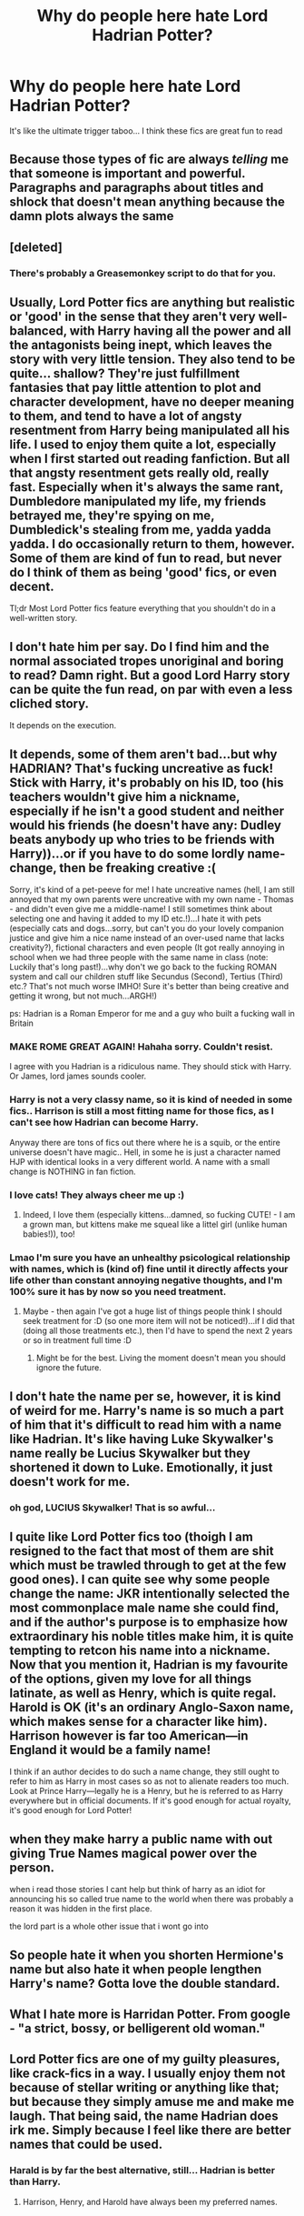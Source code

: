 #+TITLE: Why do people here hate Lord Hadrian Potter?

* Why do people here hate Lord Hadrian Potter?
:PROPERTIES:
:Author: PokeMaster420
:Score: 0
:DateUnix: 1501298184.0
:DateShort: 2017-Jul-29
:END:
It's like the ultimate trigger taboo... I think these fics are great fun to read


** Because those types of fic are always /telling/ me that someone is important and powerful. Paragraphs and paragraphs about titles and shlock that doesn't mean anything because the damn plots always the same
:PROPERTIES:
:Author: TheRedSpeedster
:Score: 17
:DateUnix: 1501302629.0
:DateShort: 2017-Jul-29
:END:


** [deleted]
:PROPERTIES:
:Score: 10
:DateUnix: 1501305577.0
:DateShort: 2017-Jul-29
:END:

*** There's probably a Greasemonkey script to do that for you.
:PROPERTIES:
:Author: Freshenstein
:Score: 1
:DateUnix: 1501346537.0
:DateShort: 2017-Jul-29
:END:


** Usually, Lord Potter fics are anything but realistic or 'good' in the sense that they aren't very well-balanced, with Harry having all the power and all the antagonists being inept, which leaves the story with very little tension. They also tend to be quite... shallow? They're just fulfillment fantasies that pay little attention to plot and character development, have no deeper meaning to them, and tend to have a lot of angsty resentment from Harry being manipulated all his life. I used to enjoy them quite a lot, especially when I first started out reading fanfiction. But all that angsty resentment gets really old, really fast. Especially when it's always the same rant, Dumbledore manipulated my life, my friends betrayed me, they're spying on me, Dumbledick's stealing from me, yadda yadda yadda. I do occasionally return to them, however. Some of them are kind of fun to read, but never do I think of them as being 'good' fics, or even decent.

Tl;dr Most Lord Potter fics feature everything that you shouldn't do in a well-written story.
:PROPERTIES:
:Author: kyella14
:Score: 6
:DateUnix: 1501300269.0
:DateShort: 2017-Jul-29
:END:


** I don't hate him per say. Do I find him and the normal associated tropes unoriginal and boring to read? Damn right. But a good Lord Harry story can be quite the fun read, on par with even a less cliched story.

It depends on the execution.
:PROPERTIES:
:Score: 3
:DateUnix: 1501299466.0
:DateShort: 2017-Jul-29
:END:


** It depends, some of them aren't bad...but why HADRIAN? That's fucking uncreative as fuck! Stick with Harry, it's probably on his ID, too (his teachers wouldn't give him a nickname, especially if he isn't a good student and neither would his friends (he doesn't have any: Dudley beats anybody up who tries to be friends with Harry))...or if you have to do some lordly name-change, then be freaking creative :(

Sorry, it's kind of a pet-peeve for me! I hate uncreative names (hell, I am still annoyed that my own parents were uncreative with my own name - Thomas - and didn't even give me a middle-name! I still sometimes think about selecting one and having it added to my ID etc.!)...I hate it with pets (especially cats and dogs...sorry, but can't you do your lovely companion justice and give him a nice name instead of an over-used name that lacks creativity?), fictional characters and even people (It got really annoying in school when we had three people with the same name in class (note: Luckily that's long past!)...why don't we go back to the fucking ROMAN system and call our children stuff like Secundus (Second), Tertius (Third) etc.? That's not much worse IMHO! Sure it's better than being creative and getting it wrong, but not much...ARGH!)

ps: Hadrian is a Roman Emperor for me and a guy who built a fucking wall in Britain
:PROPERTIES:
:Author: Laxian
:Score: 2
:DateUnix: 1501304001.0
:DateShort: 2017-Jul-29
:END:

*** MAKE ROME GREAT AGAIN! Hahaha sorry. Couldn't resist.

I agree with you Hadrian is a ridiculous name. They should stick with Harry. Or James, lord james sounds cooler.
:PROPERTIES:
:Author: DrTacoLord
:Score: 3
:DateUnix: 1501308237.0
:DateShort: 2017-Jul-29
:END:


*** Harry is not a very classy name, so it is kind of needed in some fics.. Harrison is still a most fitting name for those fics, as I can't see how Hadrian can become Harry.

Anyway there are tons of fics out there where he is a squib, or the entire universe doesn't have magic.. Hell, in some he is just a character named HJP with identical looks in a very different world. A name with a small change is NOTHING in fan fiction.
:PROPERTIES:
:Author: Edocsiru
:Score: 2
:DateUnix: 1501607045.0
:DateShort: 2017-Aug-01
:END:


*** I love cats! They always cheer me up :)
:PROPERTIES:
:Author: CatsCheerMeUp
:Score: 0
:DateUnix: 1501304009.0
:DateShort: 2017-Jul-29
:END:

**** Indeed, I love them (especially kittens...damned, so fucking CUTE! - I am a grown man, but kittens make me squeal like a littel girl (unlike human babies!)), too!
:PROPERTIES:
:Author: Laxian
:Score: 1
:DateUnix: 1501374620.0
:DateShort: 2017-Jul-30
:END:


*** Lmao I'm sure you have an unhealthy psicological relationship with names, which is (kind of) fine until it directly affects your life other than constant annoying negative thoughts, and I'm 100% sure it has by now so you need treatment.
:PROPERTIES:
:Author: Ragian87
:Score: -2
:DateUnix: 1501311745.0
:DateShort: 2017-Jul-29
:END:

**** Maybe - then again I've got a huge list of things people think I should seek treatment for :D (so one more item will not be noticed!)...if I did that (doing all those treatments etc.), then I'd have to spend the next 2 years or so in treatment full time :D
:PROPERTIES:
:Author: Laxian
:Score: 1
:DateUnix: 1501374717.0
:DateShort: 2017-Jul-30
:END:

***** Might be for the best. Living the moment doesn't mean you should ignore the future.
:PROPERTIES:
:Author: Ragian87
:Score: 1
:DateUnix: 1501387513.0
:DateShort: 2017-Jul-30
:END:


** I don't hate the name per se, however, it is kind of weird for me. Harry's name is so much a part of him that it's difficult to read him with a name like Hadrian. It's like having Luke Skywalker's name really be Lucius Skywalker but they shortened it down to Luke. Emotionally, it just doesn't work for me.
:PROPERTIES:
:Author: helianthusheliopsis
:Score: 2
:DateUnix: 1501335302.0
:DateShort: 2017-Jul-29
:END:

*** oh god, LUCIUS Skywalker! That is so awful...
:PROPERTIES:
:Author: heavy__rain
:Score: 3
:DateUnix: 1501430873.0
:DateShort: 2017-Jul-30
:END:


** I quite like Lord Potter fics too (thoigh I am resigned to the fact that most of them are shit which must be trawled through to get at the few good ones). I can quite see why some people change the name: JKR intentionally selected the most commonplace male name she could find, and if the author's purpose is to emphasize how extraordinary his noble titles make him, it is quite tempting to retcon his name into a nickname. Now that you mention it, Hadrian is my favourite of the options, given my love for all things latinate, as well as Henry, which is quite regal. Harold is OK (it's an ordinary Anglo-Saxon name, which makes sense for a character like him). Harrison however is far too American---in England it would be a family name!

I think if an author decides to do such a name change, they still ought to refer to him as Harry in most cases so as not to alienate readers too much. Look at Prince Harry---legally he is a Henry, but he is referred to as Harry everywhere but in official documents. If it's good enough for actual royalty, it's good enough for Lord Potter!
:PROPERTIES:
:Author: Nicholas_II_Romanov
:Score: 2
:DateUnix: 1501346387.0
:DateShort: 2017-Jul-29
:END:


** when they make harry a public name with out giving True Names magical power over the person.

when i read those stories I cant help but think of harry as an idiot for announcing his so called true name to the world when there was probably a reason it was hidden in the first place.

the lord part is a whole other issue that i wont go into
:PROPERTIES:
:Author: Call0013
:Score: 1
:DateUnix: 1501307872.0
:DateShort: 2017-Jul-29
:END:


** So people hate it when you shorten Hermione's name but also hate it when people lengthen Harry's name? Gotta love the double standard.
:PROPERTIES:
:Author: Freshenstein
:Score: 1
:DateUnix: 1501346680.0
:DateShort: 2017-Jul-29
:END:


** What I hate more is Harridan Potter. From google - "a strict, bossy, or belligerent old woman."
:PROPERTIES:
:Author: heavy__rain
:Score: 1
:DateUnix: 1501431010.0
:DateShort: 2017-Jul-30
:END:


** Lord Potter fics are one of my guilty pleasures, like crack-fics in a way. I usually enjoy them not because of stellar writing or anything like that; but because they simply amuse me and make me laugh. That being said, the name Hadrian does irk me. Simply because I feel like there are better names that could be used.
:PROPERTIES:
:Author: jholland513
:Score: 1
:DateUnix: 1501553939.0
:DateShort: 2017-Aug-01
:END:

*** Harald is by far the best alternative, still... Hadrian is better than Harry.
:PROPERTIES:
:Author: Edocsiru
:Score: 1
:DateUnix: 1501606426.0
:DateShort: 2017-Aug-01
:END:

**** Harrison, Henry, and Harold have always been my preferred names.
:PROPERTIES:
:Author: jholland513
:Score: 1
:DateUnix: 1501607606.0
:DateShort: 2017-Aug-01
:END:
